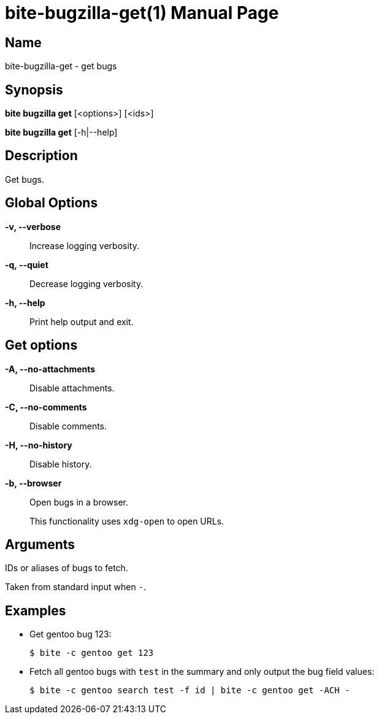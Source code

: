 = bite-bugzilla-get(1)
:doctype: manpage
:source-highlighter: rouge
:man-linkstyle: pass:[blue R < >]

== Name

bite-bugzilla-get - get bugs

== Synopsis

*bite bugzilla get* [<options>] [<ids>]

*bite bugzilla get* [-h|--help]

== Description

Get bugs.

== Global Options

*-v, --verbose*::
    Increase logging verbosity.

*-q, --quiet*::
    Decrease logging verbosity.

*-h, --help*::
    Print help output and exit.

== Get options

*-A, --no-attachments*::
    Disable attachments.

*-C, --no-comments*::
    Disable comments.

*-H, --no-history*::
    Disable history.

*-b, --browser*::
    Open bugs in a browser.
+
This functionality uses `xdg-open` to open URLs.

== Arguments

IDs or aliases of bugs to fetch.

Taken from standard input when `-`.

== Examples

- Get gentoo bug 123:
+
[source,console]
----
$ bite -c gentoo get 123
----

- Fetch all gentoo bugs with `test` in the summary and only output the bug field values:
+
[source,console]
----
$ bite -c gentoo search test -f id | bite -c gentoo get -ACH -
----
